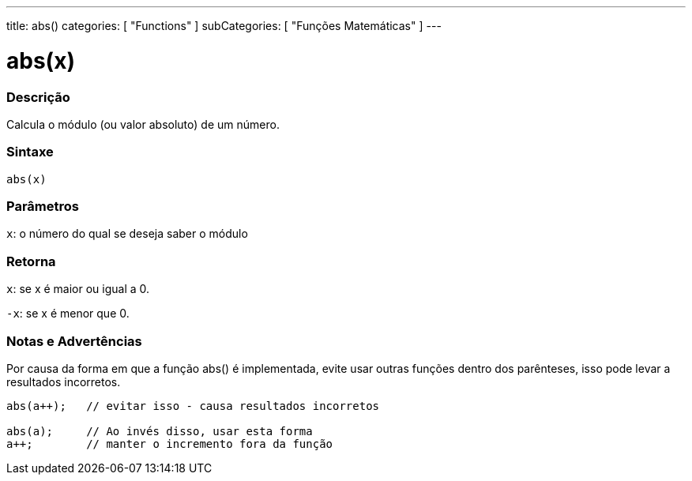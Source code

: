 ---
title: abs()
categories: [ "Functions" ]
subCategories: [ "Funções Matemáticas" ]
---

:source-highlighter: pygments
:pygments-style: arduino



= abs(x)


// OVERVIEW SECTION STARTS
[#overview]
--

[float]
=== Descrição
Calcula o módulo (ou valor absoluto) de um número.
[%hardbreaks]


[float]
=== Sintaxe
`abs(x)`

[float]
=== Parâmetros
`x`: o número do qual se deseja saber o módulo
[float]
=== Retorna
`x`: se x é maior ou igual a 0.

`-x`: se x é menor que 0.

--
// OVERVIEW SECTION ENDS




// HOW TO USE SECTION STARTS
[#howtouse]
--


[float]
=== Notas e Advertências
Por causa da forma em que a função abs() é implementada, evite usar outras funções dentro dos parênteses, isso pode levar a resultados incorretos.
[source,arduino]
----
abs(a++);   // evitar isso - causa resultados incorretos

abs(a);     // Ao invés disso, usar esta forma
a++;        // manter o incremento fora da função
----
[%hardbreaks]


--
// HOW TO USE SECTION ENDS
